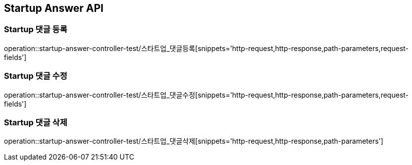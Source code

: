 [[Startup-Answer-API]]
== Startup Answer API

[[스타트업_댓글_등록]]
=== Startup 댓글 등록
operation::startup-answer-controller-test/스타트업_댓글등록[snippets='http-request,http-response,path-parameters,request-fields']

[[스타트업_댓글_수정]]
=== Startup 댓글 수정
operation::startup-answer-controller-test/스타트업_댓글수정[snippets='http-request,http-response,path-parameters,request-fields']

[[스타트업_댓글_삭제]]
=== Startup 댓글 삭제
operation::startup-answer-controller-test/스타트업_댓글삭제[snippets='http-request,http-response,path-parameters']

